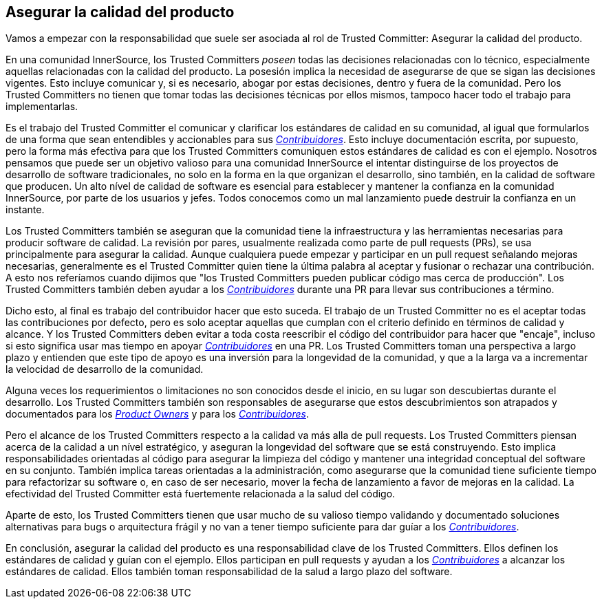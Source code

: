 == Asegurar la calidad del producto

Vamos a empezar con la responsabilidad que suele ser asociada al rol de Trusted Committer:
Asegurar la calidad del producto.

En una comunidad InnerSource, los Trusted Committers _poseen_ todas las decisiones relacionadas con lo técnico, 
especialmente aquellas relacionadas con la calidad del producto.
La posesión implica la necesidad de asegurarse de que se sigan las decisiones vigentes.
Esto incluye comunicar y, si es necesario, abogar por estas decisiones,
dentro y fuera de la comunidad.
Pero los Trusted Committers no tienen que tomar todas las decisiones técnicas por ellos mismos,
tampoco hacer todo el trabajo para implementarlas.

Es el trabajo del Trusted Committer el comunicar y clarificar los estándares de calidad en su comunidad,
al igual que formularlos de una forma que sean entendibles y accionables para sus https://innersourcecommons.org/learn/learning-path/contributor/01[_Contribuidores_].
Esto incluye documentación escrita, por supuesto,
pero la forma más efectiva para que los Trusted Committers comuniquen estos estándares de calidad es con el ejemplo.
Nosotros pensamos que puede ser un objetivo valioso para una comunidad InnerSource
el intentar distinguirse de los proyectos de desarrollo de software tradicionales,
no solo en la forma en la que organizan el desarrollo,
sino también, en la calidad de software que producen.
Un alto nível de calidad de software es esencial para establecer y mantener la confianza en la comunidad InnerSource,
por parte de los usuarios y jefes.
Todos conocemos como un mal lanzamiento puede destruir la confianza en un instante.

Los Trusted Committers también se aseguran que la comunidad tiene la infraestructura
y las herramientas necesarias para producir software de calidad.
La revisión por pares,
usualmente realizada como parte de pull requests (PRs),
se usa principalmente para asegurar la calidad.
Aunque cualquiera puede empezar y participar en un pull request señalando mejoras necesarias,
generalmente es el Trusted Committer quien tiene la última palabra al aceptar y fusionar o rechazar una contribución.
A esto nos referíamos cuando dijimos que "los Trusted Committers pueden publicar código mas cerca de producción".
Los Trusted Committers también deben ayudar a los https://innersourcecommons.org/learn/learning-path/contributor/01[_Contribuidores_] durante una PR para llevar sus contribuciones a término.

Dicho esto, al final es trabajo del contribuidor hacer que esto suceda.
El trabajo de un Trusted Committer no es el aceptar todas las contribuciones por defecto,
pero es solo aceptar aquellas que cumplan con el criterio definido en términos de calidad y alcance.
Y los Trusted Committers deben evitar a toda costa reescribir el código del contribuidor para hacer que "encaje",
incluso si esto significa usar mas tiempo en apoyar https://innersourcecommons.org/learn/learning-path/contributor/01[_Contribuidores_] en una PR.
Los Trusted Committers toman una perspectiva a largo plazo y entienden que este tipo de apoyo es una inversión para la longevidad de la comunidad,
y que a la larga va a incrementar la velocidad de desarrollo de la comunidad.

Alguna veces los requerimientos o limitaciones no son conocidos desde el inicio,
en su lugar son descubiertas durante el desarrollo.
Los Trusted Committers también son responsables de asegurarse que estos descubrimientos son atrapados y documentados para los https://innersourcecommons.org/learn/learning-path/product-owner/01[_Product Owners_] y para los https://innersourcecommons.org/learn/learning-path/contributor/01[_Contribuidores_].

Pero el alcance de los Trusted Committers respecto a la calidad va más alla de pull requests.
Los Trusted Committers piensan acerca de la calidad a un nível estratégico,
y aseguran la longevidad del software que se está construyendo.
Esto implica responsabilidades orientadas al código
para asegurar la limpieza del código
y mantener una integridad conceptual del software en su conjunto.
Tambíén implica tareas orientadas a la administración,
como asegurarse que la comunidad tiene suficiente tiempo para refactorizar su software
o, en caso de ser necesario,
mover la fecha de lanzamiento a favor de mejoras en la calidad.
La efectividad del Trusted Committer está fuertemente relacionada a la salud del código.

Aparte de esto, los Trusted Committers tienen que usar mucho de su valioso tiempo validando y documentado
soluciones alternativas para bugs o arquitectura frágil
y no van a tener tiempo suficiente para dar guíar a los https://innersourcecommons.org/learn/learning-path/contributor/01[_Contribuidores_].

En conclusión, asegurar la calidad del producto es una responsabilidad clave de los Trusted Committers.
Ellos definen los estándares de calidad y guían con el ejemplo.
Ellos participan en pull requests y ayudan a los https://innersourcecommons.org/learn/learning-path/contributor/01[_Contribuidores_] a alcanzar los estándares de calidad.
Ellos también toman responsabilidad de la salud a largo plazo del software.

